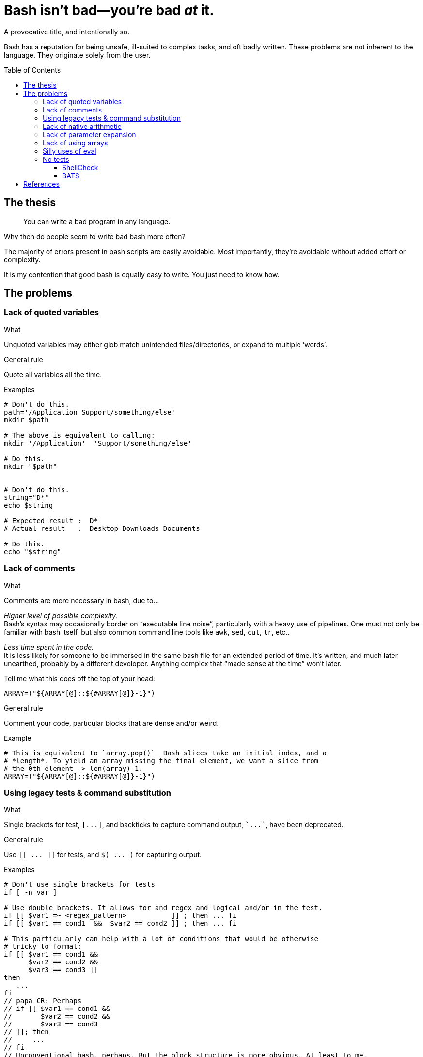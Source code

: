 = Bash isn't bad--you're bad _at_ it.
// papa CR: I forgot you could do the below. Cool.
:source-highlighter:     pygments
:pygments-style:         algol_nu
:pygments-linenums-mode: table
:toc:                    preamble
:toclevels:              3

A provocative title, and intentionally so.

Bash has a reputation for being unsafe, ill-suited to complex tasks, and oft badly written.
These problems are not inherent to the language.
They originate solely from the user.
[comment]
papa CR: Perhaps too strongly stated. There are problems inherent in bash. Think returning values from functions. Working around those, as you discovered, does make the program text harder to read/write.

== The thesis
> You can write a bad program in any language.

Why then do people seem to write bad bash more often?

The majority of errors present in bash scripts are easily avoidable.
Most importantly, they're avoidable without added effort or complexity.

It is my contention that good bash is equally easy to write.
You just need to know how.


== The problems
=== Lack of quoted variables
.What
Unquoted variables may either glob match unintended files/directories, or expand to multiple '`words`'.

.General rule
Quote all variables all the time.
// papa CR: If it's a general rule, either: don't say "all the time" or add an "except for when you must not".

.Examples
[source,bash,linenums]
----
# Don't do this.
path='/Application Support/something/else'
mkdir $path

# The above is equivalent to calling:
mkdir '/Application'  'Support/something/else'

# Do this.
mkdir "$path"


# Don't do this.
string="D*"
echo $string

# Expected result :  D*
# Actual result   :  Desktop Downloads Documents

# Do this.
echo "$string"
----


=== Lack of comments
.What
Comments are more necessary in bash, due to...

_Higher level of possible complexity._ +
Bash's syntax may occasionally border on "`executable line noise`", particularly with a heavy use of pipelines.
One must not only be familiar with bash itself, but also common command line tools like `awk`, `sed`, `cut`, `tr`, etc..

_Less time spent in the code._ +
It is less likely for someone to be immersed in the same bash file for an extended period of time.
It's written, and much later unearthed, probably by a different developer.
Anything complex that "`made sense at the time`" won't later.

Tell me what this does off the top of your head:

[source]
----
ARRAY=("${ARRAY[@]::${#ARRAY[@]}-1}")
----

.General rule
Comment your code, particular blocks that are dense and/or weird.
// papa CR: particularly

.Example
[source,bash,linenums]
----
# This is equivalent to `array.pop()`. Bash slices take an initial index, and a
# *length*. To yield an array missing the final element, we want a slice from
# the 0th element -> len(array)-1.
ARRAY=("${ARRAY[@]::${#ARRAY[@]}-1}")
----
// papa CR: Personal belief, not law: I'd leave it to: This is equivalent to `array.pop()`. An array slice from 0 to length-1.
// That tells folks what it does, and how it does it. Enough for them to look up slices.
// Think if you repeated this comment every time you do a pop. Comments are about WHAT and WHY.
// Less about HOW. For how, I give just enough for folks to find it in the doc.


=== Using legacy tests & command substitution
.What
Single brackets for test, `[\...]`, and backticks to capture command output, `{backtick}\...{backtick}`, have been deprecated.

.General rule
Use `[[ \... ]]` for tests, and `$( \... )` for capturing output.

.Examples
[source,bash,linenums]
----
# Don't use single brackets for tests.
if [ -n var ]

# Use double brackets. It allows for and regex and logical and/or in the test.
if [[ $var1 =~ <regex_pattern>           ]] ; then ... fi
if [[ $var1 == cond1  &&  $var2 == cond2 ]] ; then ... fi

# This particularly can help with a lot of conditions that would be otherwise
# tricky to format:
if [[ $var1 == cond1 &&
      $var2 == cond2 &&
      $var3 == cond3 ]]
then
   ...
fi
// papa CR: Perhaps
// if [[ $var1 == cond1 &&
//       $var2 == cond2 &&
//       $var3 == cond3
// ]]; then
//     ...
// fi
// Unconventional bash, perhaps. But the block structure is more obvious. At least to me.

# Don't use backticks to capture command output.
output=`cmd`

# Use $(...), it's nestable and has a significantly more clear start & stop
# token.
// papa CR: mention also that back tick and tick are easily confused? `awk` vs 'awk'.
output=$(cmd)
progdir=$( cd $(dirname "${BASH_SOURCE[@]}") ; pwd )
----


=== Lack of native arithmetic
.What
Bash can natively perform arithmetic.
It simplifies loops and variable assignment.

.General rule
If you don't need floats, there's no reason to pipe to `bc`, or `awk` trickery.
Use double parens for arithmetic expressions.

.Examples
[source,bash,linenums]
----
# Assignment.
(( a=0, b=a+1 ))

echo "a: ${a}, b: ${b}"
# a: 0, b: 1


# C-style loop.
for (( idx=0; idx<10; ++idx )) ; do
   echo "$idx"
done

# Double parens as a conditional.
while ((idx < 10)) ; do
   echo "$idx"
   (( ++idx ))
done
----

WARNING: Expressions in double parens that evaluate to `0` have a return status of `1`.
         If you've included a `set -e` at the top of your script, `\(( 0 ))` will cause a very confusing and silent exit.


=== Lack of parameter expansion
.What
Often one needs to pass in configuration variables from the environment.
Handling default values can tricky, and add complexity.

.General rule
Setting variable defaults through parameter expansion <<spe>> can help make code more clear.

.Simple parameter expansion
[cols='1,3']
|===
| Variable | Definition

| `${VAR:-value}`
| If `$VAR` is empty, output `value` instead
// papa CR: expand to `valua` instead

| `${VAR=value}`
| If `$VAR` is empty, set the variable `VAR` to the string `value`
|===

.Examples
[source,bash,linenums]
----
# This is kinda tricky. The colon 'command' will evaluate its arguments, then
# return with a 0-status. We can use that to set a variable if not already
# declared.
: ${VERBOSE=0}
// papa CR: I knew about colon. I didn't know about that evaluation semantics.
// But, ditch the trickery: VERBOSE=${VERBOSE:-0} 
// I rarely use ${VAR=value} because it's almost always confusing.
// You either need colon, or it's a side effect in a complex expression


# In this case, we're replacing the value of $VERBOSE (if unset) with the string
# `unset`.
echo "Verbosity set to: ${VERBOSE:-unset}"
// papa CR: You might want to suggest that using the "replace with default" value for is riskier than setting variable to default at top of script form.
// If you want to change the default, you need to find every use of it, rather than just finding the set to default at the top.
// There are uses for replace with default, but not many.
----


=== Lack of using arrays
.What
Bash has arrays.
Oftentimes programmers that would reach for an array in any other language won't in bash.

.General rule
Use arrays to reduce repetition, and simplify refactoring.

NOTE: Indexed arrays are present in Bash 3 (the default on macOS).
      Associative arrays (dicts, hash maps, whatever you call them) require Bash 4+.

.Example
[source,bash,linenums]
----
# Arrays can be used to pass function arguments without needing to escape newlines.
# Escaping newlines is fragile, and should be avoided at all costs.
#
# Don't do this.
cmd --arg1 --arg2 --yet-another-arg \
    --this-flag-is-really-long \
    --this-takes-a-path ./path/to/a/file/thats/long \
    --verbose

# Do this.
params=(
   --arg1
   --arg2
   --yet-another-arg
   --this-flag-is-really-long
   --this-takes-a-path ./path/to/a/file/thats/long
   --verbose
)
cmd "${params[@]}"


# Or when creating a bunch of directories:
dirs=(
   /path/to/dir1
   /path/to/dir2
   /path/to/dir3
   /path/to/dir4
)

mkdir -p "${dirs[@]}"
----


=== Silly uses of eval
.What
Sometimes `eval` is the right tool for the job.
More often than not there are safer alternatives available.

.General rule
You can replace 95% of `eval` statements with a nameref.

.Example
[source,bash,linenums]
----
declare -- foo='this'
declare -n bar='foo'    # bar points to variable `foo`

echo "$foo"             # 'this'
echo "$bar"             # 'this'

declare -- bar='that'
echo "$foo"             # 'that'
echo "$bar"             # 'that'
----

Changing `bar` becomes equivalent to changing `foo` itself.
But why would we need to use such a thing?

.The situation
We need to make an API call and pass a secret depending on our environment (dev, preprod, prod).
The script takes a parameter for the environment we're in, and should load the corresponding secret.

.Environment
[source,bash,linenums]
----
DEV_SECRET='xxx'
PREPROD_SECRET='yyy'
PROD_SECRET='zzz'
----

.Script
[source,bash,bash]
----
# Pass in variable if we're in dev/prod/preprod.
env="$1"

# Create nameref to the environment variable, calling .upper(env) so it matches
# the case of the variable.
declare -n secret="${env^^}_SECRET"

# Test if the variable is defined.
if [[ -z $secret ]] ; then
   echo "No secret exists for environment: $env" 1>&2
   exit 1
fi

# $secret now references either $DEV_SECRET, $PRE_PROD, or $PROD_SECRET,
# depending on user input.
api --token "$secret"
----


=== No tests
.What
Bash scripts should be tested too.
There are edge cases that are easy to miss, with potentially disasterous consequences.

.General rule
Always use `shellcheck` <<shck>>.
If you value your time, and don't like troubleshooting, use `bats` <<bats>>.

==== ShellCheck
ShellCheck is a static analysis tool for shell scripts.
It runs extremely quickly, and identifies common errors.
You have literally no reason not to use it on every script.

../script.sh
[source,bash,linenums]
----
#!/bin/bash

function foo {
   local bar=$1
   return 1
}

if ! foo ; then
   echo "Foo failed I guess." 1>&2
fi
----

.Example output
[source]
----
$ shellcheck script.sh

In script.sh line 3:
function foo {
^-- SC2120 (warning): foo references arguments, but none are ever passed.


In script.sh line 4:
   local bar=$1
         ^-^ SC2034 (warning): bar appears unused. Verify use (or export if used externally).


In script.sh line 8:
if ! foo ; then
     ^-^ SC2119 (info): Use foo "$@" if function's $1 should mean script's $1.

For more information:
  https://www.shellcheck.net/wiki/SC2034 -- bar appears unused. Verify use (o...
  https://www.shellcheck.net/wiki/SC2120 -- foo references arguments, but non...
  https://www.shellcheck.net/wiki/SC2119 -- Use foo "$@" if function's $1 sho...
----


==== BATS
BATS is a unit testing framework for Bash.
Setup is quick.
Test are written in native bash.
Here is a brief example.

../calc.sh
[source,bash,linenums]
----
function add {
   echo "$(( $1 + $2 ))"
}
----

../test.bats
[source,bash,linenums]
----
@test "1 + 1 = 2" {
   source "${BATS_TEST_DIRNAME}/calc.sh"
   run add 1 1

   # Exit status saved in $status variable.
   [[ $status -eq 0 ]]

   # stdout is saved in $output. Should be equal to the sum of the two args.
   [[ $output -eq 2 ]]
}
----

.Run tests!
[source,bash]
----
$ bats test.bats
----


[bibliography]
== References

* [[[spe,  0]]] https://www.gnu.org/software/bash/manual/html_node/Shell-Parameter-Expansion.html[Shell Parameter Expansion]
* [[[shck, 1]]] https://www.shellcheck.net/[ShellCheck]
* [[[bats, 2]]] https://bats-core.readthedocs.io/en/stable/[bats-core]
